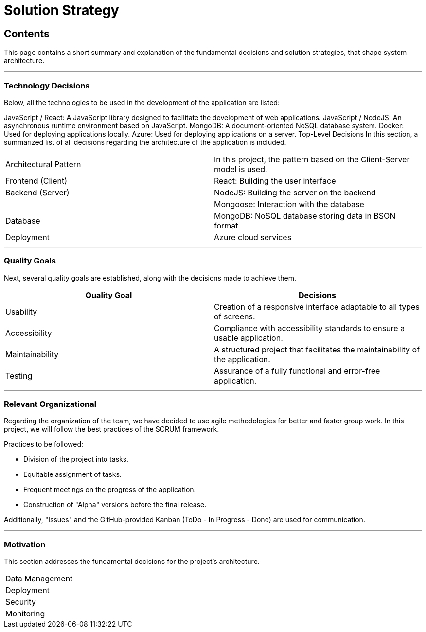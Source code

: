 ifndef::imagesdir[:imagesdir: ../images]

[[section-solution-strategy]]
# Solution Strategy

[role="arc42help"]

## Contents
This page contains a short summary and explanation of the fundamental decisions and solution strategies, that shape system architecture.

---

### Technology Decisions
Below, all the technologies to be used in the development of the application are listed:

JavaScript / React: A JavaScript library designed to facilitate the development of web applications.
JavaScript / NodeJS: An asynchronous runtime environment based on JavaScript.
MongoDB: A document-oriented NoSQL database system.
Docker: Used for deploying applications locally.
Azure: Used for deploying applications on a server.
Top-Level Decisions
In this section, a summarized list of all decisions regarding the architecture of the application is included.

|===

| Architectural Pattern | In this project, the pattern based on the Client-Server model is used.
| Frontend (Client) | React: Building the user interface
| Backend (Server) | NodeJS: Building the server on the backend
| | Mongoose: Interaction with the database
| Database | MongoDB: NoSQL database storing data in BSON format
| Deployment | Azure cloud services

|===

---

### Quality Goals
Next, several quality goals are established, along with the decisions made to achieve them.

|===
| Quality Goal | Decisions

| Usability
| Creation of a responsive interface adaptable to all types of screens.

| Accessibility
| Compliance with accessibility standards to ensure a usable application.

| Maintainability
| A structured project that facilitates the maintainability of the application.

| Testing
| Assurance of a fully functional and error-free application.

|===

---

### Relevant Organizational
Regarding the organization of the team, we have decided to use agile methodologies for better and faster group work. In this project, we will follow the best practices of the SCRUM framework.

Practices to be followed:

* Division of the project into tasks.
* Equitable assignment of tasks.
* Frequent meetings on the progress of the application.
* Construction of "Alpha" versions before the final release.

Additionally, "Issues" and the GitHub-provided Kanban (ToDo - In Progress - Done) are used for communication.

---

### Motivation
This section addresses the fundamental decisions for the project's architecture.

|===

| Data Management |
| Deployment |
| Security |
| Monitoring |

|===
